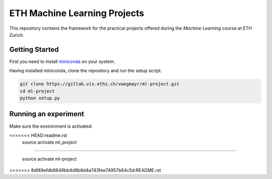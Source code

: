 ETH Machine Learning Projects
=============================

This repository contains the framework for the practical projects offered
during the *Machine Learning* course at ETH Zurich.

Getting Started
---------------

First you need to install miniconda_ on your system.

.. _miniconda: https://conda.io/docs/install/quick.html#linux-miniconda-install

Having installed miniconda, clone the repository and run the setup script:

.. code-block:: shell

    git clone https://gitlab.vis.ethz.ch/vwegmayr/ml-project.git
    cd ml-project
    python setup.py

Running an experiment
---------------------

Make sure the environment is activated:

.. code-block:: shell
<<<<<<< HEAD:readme.rst
    source activate ml_project
=======

    source activate ml-project
>>>>>>> 8df49efdb8849bb4d8b8d4a743fee74957b64c5d:README.rst
